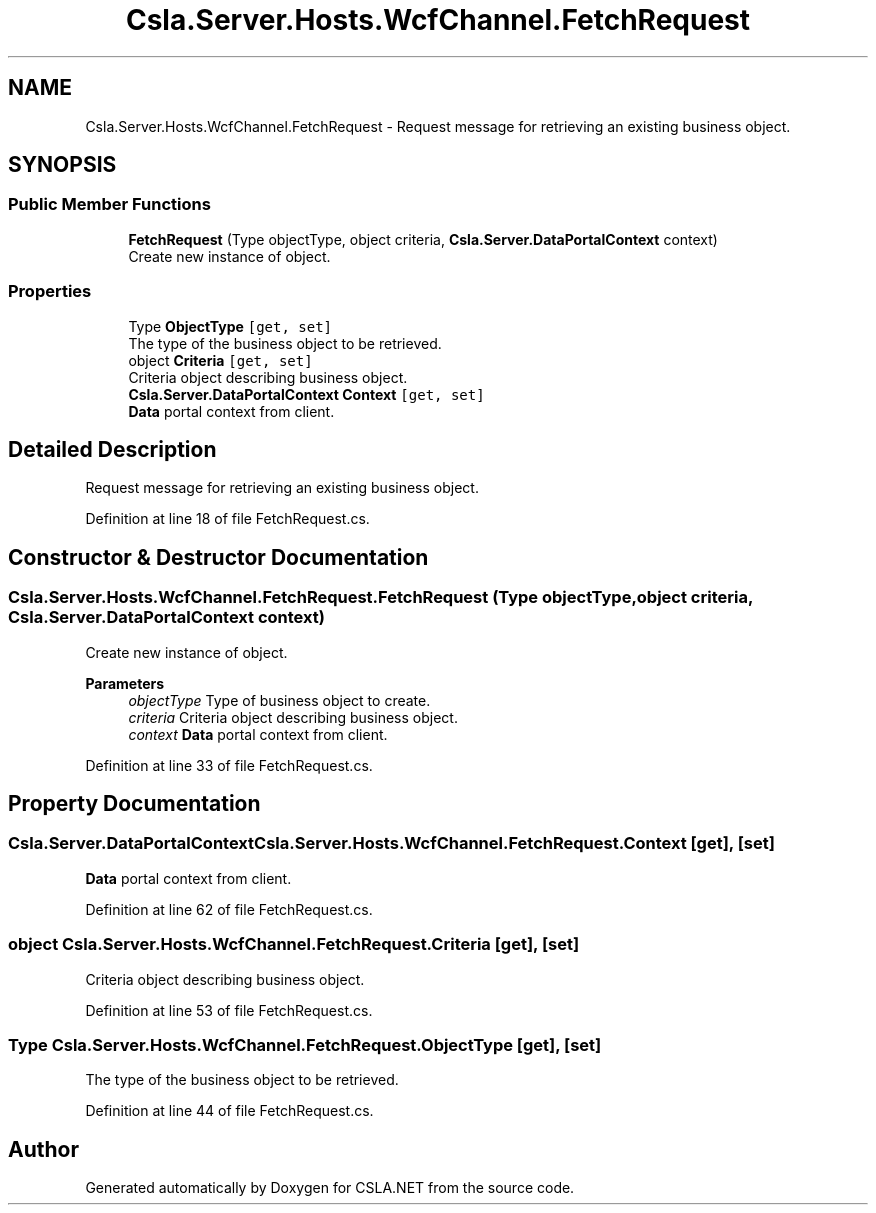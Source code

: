 .TH "Csla.Server.Hosts.WcfChannel.FetchRequest" 3 "Thu Jul 22 2021" "Version 5.4.2" "CSLA.NET" \" -*- nroff -*-
.ad l
.nh
.SH NAME
Csla.Server.Hosts.WcfChannel.FetchRequest \- Request message for retrieving an existing business object\&.  

.SH SYNOPSIS
.br
.PP
.SS "Public Member Functions"

.in +1c
.ti -1c
.RI "\fBFetchRequest\fP (Type objectType, object criteria, \fBCsla\&.Server\&.DataPortalContext\fP context)"
.br
.RI "Create new instance of object\&. "
.in -1c
.SS "Properties"

.in +1c
.ti -1c
.RI "Type \fBObjectType\fP\fC [get, set]\fP"
.br
.RI "The type of the business object to be retrieved\&. "
.ti -1c
.RI "object \fBCriteria\fP\fC [get, set]\fP"
.br
.RI "Criteria object describing business object\&. "
.ti -1c
.RI "\fBCsla\&.Server\&.DataPortalContext\fP \fBContext\fP\fC [get, set]\fP"
.br
.RI "\fBData\fP portal context from client\&. "
.in -1c
.SH "Detailed Description"
.PP 
Request message for retrieving an existing business object\&. 


.PP
Definition at line 18 of file FetchRequest\&.cs\&.
.SH "Constructor & Destructor Documentation"
.PP 
.SS "Csla\&.Server\&.Hosts\&.WcfChannel\&.FetchRequest\&.FetchRequest (Type objectType, object criteria, \fBCsla\&.Server\&.DataPortalContext\fP context)"

.PP
Create new instance of object\&. 
.PP
\fBParameters\fP
.RS 4
\fIobjectType\fP Type of business object to create\&.
.br
\fIcriteria\fP Criteria object describing business object\&.
.br
\fIcontext\fP \fBData\fP portal context from client\&.
.RE
.PP

.PP
Definition at line 33 of file FetchRequest\&.cs\&.
.SH "Property Documentation"
.PP 
.SS "\fBCsla\&.Server\&.DataPortalContext\fP Csla\&.Server\&.Hosts\&.WcfChannel\&.FetchRequest\&.Context\fC [get]\fP, \fC [set]\fP"

.PP
\fBData\fP portal context from client\&. 
.PP
Definition at line 62 of file FetchRequest\&.cs\&.
.SS "object Csla\&.Server\&.Hosts\&.WcfChannel\&.FetchRequest\&.Criteria\fC [get]\fP, \fC [set]\fP"

.PP
Criteria object describing business object\&. 
.PP
Definition at line 53 of file FetchRequest\&.cs\&.
.SS "Type Csla\&.Server\&.Hosts\&.WcfChannel\&.FetchRequest\&.ObjectType\fC [get]\fP, \fC [set]\fP"

.PP
The type of the business object to be retrieved\&. 
.PP
Definition at line 44 of file FetchRequest\&.cs\&.

.SH "Author"
.PP 
Generated automatically by Doxygen for CSLA\&.NET from the source code\&.
